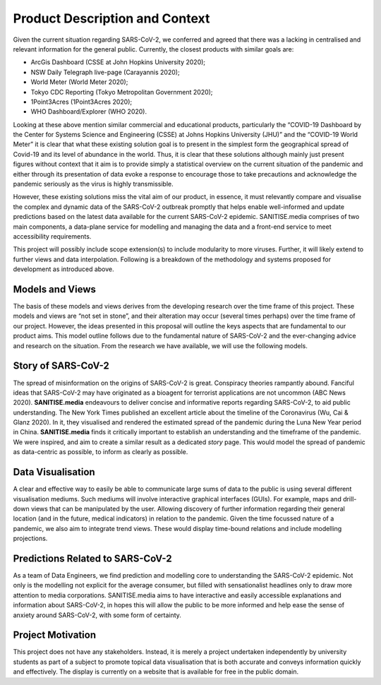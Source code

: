 
Product Description and Context
-------------------------------

Given the current situation regarding SARS-CoV-2, we conferred and agreed that there was a lacking in centralised and relevant information for the general public. Currently, the
closest products with similar goals are:

* ArcGis Dashboard (CSSE at John Hopkins University 2020);
* NSW Daily Telegraph live-page (Carayannis 2020);
* World Meter (World Meter 2020);
* Tokyo CDC Reporting (Tokyo Metropolitan Government 2020);
* 1Point3Acres (1Point3Acres 2020);
* WHO Dashboard/Explorer (WHO 2020).


Looking at these above mention similar commercial and educational products, particularly the “COVID-19 Dashboard by the Center for Systems Science and Engineering (CSSE) at Johns Hopkins University (JHU)” and the “COVID-19 World Meter” it is clear that what these existing solution goal is to present in the simplest form the geographical spread of Covid-19 and its level of abundance in the world. Thus, it is clear that these solutions although mainly just present figures without context that it aim is to provide simply a statistical overview on the current situation of the pandemic and either through its presentation of data evoke a response to encourage those to take precautions and acknowledge the pandemic seriously as the virus is highly transmissible.

However, these existing solutions  miss the vital aim of our product, in essence, it must relevantly compare and visualise the complex and dynamic data of the SARS-CoV-2
outbreak promptly that helps enable well-informed and update predictions based on the latest data available for the current SARS-CoV-2 epidemic. 
SANITISE.media comprises of two main components, a data-plane service for modelling and managing the data and a front-end service to meet accessibility requirements. 

This project will possibly include scope extension(s) to include modularity to more viruses. Further, it will likely extend to further views and data interpolation. 
Following is a breakdown of the methodology and systems proposed for development as introduced above.

Models and Views
^^^^^^^^^^^^^^^^

The basis of these models and views derives from the developing research over the time frame of this project. These models and views are “not set in stone”, and their alteration
may occur (several times perhaps) over the time frame of our project. However, the ideas presented in this proposal will outline the keys aspects that are fundamental to our product aims.
This model outline follows due to the fundamental nature of SARS-CoV-2 and the ever-changing advice and research on the situation. From the research we have available, we will use the following
models.

Story of SARS-CoV-2
^^^^^^^^^^^^^^^^^^^

The spread of misinformation on the origins of SARS-CoV-2 is great. Conspiracy theories rampantly abound. Fanciful ideas that SARS-CoV-2 may have originated as a bioagent for terrorist
applications are not uncommon (ABC News 2020). **SANITISE.media** endeavours to deliver concise and informative reports regarding SARS-CoV-2, to aid public understanding.  
The New York Times published an excellent article about the timeline of the Coronavirus (Wu, Cai & Glanz 2020). In it, they visualised and rendered the estimated spread of the
pandemic during the Luna New Year period in China. **SANITISE.media** finds it critically important to establish an understanding and the timeframe of the pandemic. We were inspired, and aim to
create a similar result as a dedicated *story* page. This would model the spread of pandemic as data-centric as possible, to inform as clearly as possible. 


Data Visualisation 
^^^^^^^^^^^^^^^^^^
A clear and effective way to easily be able to communicate large sums of data to the public is using several different visualisation mediums. Such mediums
will involve interactive graphical interfaces (GUIs). For example, maps and drill-down views that can be manipulated by the user. Allowing discovery of further information regarding
their general location (and in the future, medical indicators) in relation to the pandemic. Given the time focussed nature of a pandemic, we also aim to integrate trend views. These would display
time-bound relations and include modelling projections.


Predictions Related to SARS-CoV-2
^^^^^^^^^^^^^^^^^^^^^^^^^^^^^^^^^

As a team of Data Engineers, we find prediction and modelling core to understanding the SARS-CoV-2 epidemic. Not only is the modelling not explicit for the average consumer, but filled with
sensationalist headlines only to draw more attention to media corporations. SANITISE.media aims to have interactive and easily accessible explanations and information about SARS-CoV-2, in hopes
this will allow the public to be more informed and help ease the sense of anxiety around SARS-CoV-2, with some form of certainty. 

Project Motivation
^^^^^^^^^^^^^^^^^^

This project does not have any stakeholders. Instead, it is merely a project undertaken independently by university students as part of a subject to promote topical data visualisation that
is both accurate and conveys information quickly and effectively. The display is currently on a website that is available for free in the public domain. 

